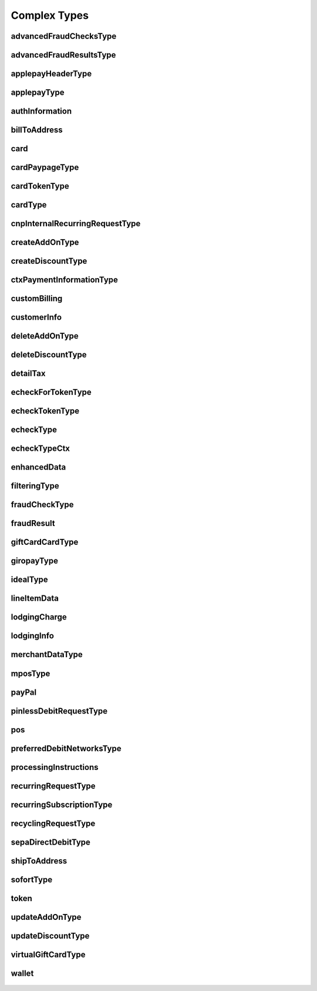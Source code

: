 Complex Types
=============

advancedFraudChecksType
-----------------------
    .. py:class:: vantivsdk.fields.advancedFraudChecksType

        :var Meta: String or Number
        :var customAttribute1: String or Number
        :var customAttribute2: String or Number
        :var customAttribute3: String or Number
        :var customAttribute4: String or Number
        :var customAttribute5: String or Number
        :var threatMetrixSessionId: String or Number
        :var webSessionId: String or Number

advancedFraudResultsType
------------------------
    .. py:class:: vantivsdk.fields.advancedFraudResultsType

        :var Meta: String or Number
        :var deviceReputationScore: String or Number
        :var deviceReviewStatus: String or Number
        :var triggeredRule: String or Number

applepayHeaderType
------------------
    .. py:class:: vantivsdk.fields.applepayHeaderType

        :var Meta: String or Number
        :var applicationData: String or Number
        :var ephemeralPublicKey: String or Number
        :var publicKeyHash: String or Number
        :var transactionId: String or Number

applepayType
------------
    .. py:class:: vantivsdk.fields.applepayType

        :var Meta: String or Number
        :var data: String or Number
        :var header: instance of :py:class:`vantivsdk.fields.applepayHeaderType`
        :var signature: String or Number
        :var version: String or Number

authInformation
---------------
    .. py:class:: vantivsdk.fields.authInformation

        :var Meta: String or Number
        :var authAmount: String or Number
        :var authCode: String or Number
        :var authDate: String or Number
        :var fraudResult: instance of :py:class:`vantivsdk.fields.fraudResult`

billToAddress
-------------
    .. py:class:: vantivsdk.fields.billToAddress

        :var Meta: String or Number
        :var addressLine1: String or Number
        :var addressLine2: String or Number
        :var addressLine3: String or Number
        :var city: String or Number
        :var companyName: String or Number
        :var country: String or Number
        :var email: String or Number
        :var firstName: String or Number
        :var lastName: String or Number
        :var middleInitial: String or Number
        :var name: String or Number
        :var phone: String or Number
        :var state: String or Number
        :var zip: String or Number

card
----
    .. py:class:: vantivsdk.fields.card

        :var Meta: String or Number
        :var cardValidationNum: String or Number
        :var expDate: String or Number
        :var number: String or Number
        :var pin: String or Number
        :var track: String or Number
        :var type: String or Number

cardPaypageType
---------------
    .. py:class:: vantivsdk.fields.cardPaypageType

        :var Meta: String or Number
        :var cardValidationNum: String or Number
        :var expDate: String or Number
        :var paypageRegistrationId: String or Number
        :var type: String or Number

cardTokenType
-------------
    .. py:class:: vantivsdk.fields.cardTokenType

        :var Meta: String or Number
        :var authenticatedShopperId: String or Number
        :var cardValidationNum: String or Number
        :var checkoutId: String or Number
        :var cnpToken: String or Number
        :var expDate: String or Number
        :var tokenUrl: String or Number
        :var type: String or Number

cardType
--------
    .. py:class:: vantivsdk.fields.cardType

        :var Meta: String or Number
        :var cardValidationNum: String or Number
        :var expDate: String or Number
        :var number: String or Number
        :var pin: String or Number
        :var track: String or Number
        :var type: String or Number

cnpInternalRecurringRequestType
-------------------------------
    .. py:class:: vantivsdk.fields.cnpInternalRecurringRequestType

        :var Meta: String or Number
        :var finalPayment: String or Number
        :var recurringTxnId: String or Number
        :var subscriptionId: String or Number

createAddOnType
---------------
    .. py:class:: vantivsdk.fields.createAddOnType

        :var Meta: String or Number
        :var addOnCode: String or Number
        :var amount: String or Number
        :var endDate: String or Number
        :var name: String or Number
        :var startDate: String or Number

createDiscountType
------------------
    .. py:class:: vantivsdk.fields.createDiscountType

        :var Meta: String or Number
        :var amount: String or Number
        :var discountCode: String or Number
        :var endDate: String or Number
        :var name: String or Number
        :var startDate: String or Number

ctxPaymentInformationType
-------------------------
    .. py:class:: vantivsdk.fields.ctxPaymentInformationType

        :var Meta: String or Number
        :var ctxPaymentDetail: String or Number

customBilling
-------------
    .. py:class:: vantivsdk.fields.customBilling

        :var Meta: String or Number
        :var city: String or Number
        :var descriptor: String or Number
        :var phone: String or Number
        :var url: String or Number

customerInfo
------------
    .. py:class:: vantivsdk.fields.customerInfo

        :var Meta: String or Number
        :var customerCheckingAccount: String or Number
        :var customerRegistrationDate: String or Number
        :var customerSavingAccount: String or Number
        :var customerType: String or Number
        :var customerWorkTelephone: String or Number
        :var dob: String or Number
        :var employerName: String or Number
        :var incomeAmount: String or Number
        :var incomeCurrency: String or Number
        :var residenceStatus: String or Number
        :var ssn: String or Number
        :var yearsAtEmployer: String or Number
        :var yearsAtResidence: String or Number

deleteAddOnType
---------------
    .. py:class:: vantivsdk.fields.deleteAddOnType

        :var Meta: String or Number
        :var addOnCode: String or Number

deleteDiscountType
------------------
    .. py:class:: vantivsdk.fields.deleteDiscountType

        :var Meta: String or Number
        :var discountCode: String or Number

detailTax
---------
    .. py:class:: vantivsdk.fields.detailTax

        :var Meta: String or Number
        :var cardAcceptorTaxId: String or Number
        :var taxAmount: String or Number
        :var taxIncludedInTotal: String or Number
        :var taxRate: String or Number
        :var taxTypeIdentifier: String or Number

echeckForTokenType
------------------
    .. py:class:: vantivsdk.fields.echeckForTokenType

        :var Meta: String or Number
        :var accNum: String or Number
        :var routingNum: String or Number

echeckTokenType
---------------
    .. py:class:: vantivsdk.fields.echeckTokenType

        :var Meta: String or Number
        :var accType: String or Number
        :var checkNum: String or Number
        :var cnpToken: String or Number
        :var routingNum: String or Number

echeckType
----------
    .. py:class:: vantivsdk.fields.echeckType

        :var Meta: String or Number
        :var accNum: String or Number
        :var accType: String or Number
        :var ccdPaymentInformation: String or Number
        :var checkNum: String or Number
        :var routingNum: String or Number

echeckTypeCtx
-------------
    .. py:class:: vantivsdk.fields.echeckTypeCtx

        :var Meta: String or Number
        :var accNum: String or Number
        :var accType: String or Number
        :var ccdPaymentInformation: String or Number
        :var checkNum: String or Number
        :var ctxPaymentInformation: instance of :py:class:`vantivsdk.fields.ctxPaymentInformationType`
        :var routingNum: String or Number

enhancedData
------------
    .. py:class:: vantivsdk.fields.enhancedData

        :var Meta: String or Number
        :var customerReference: String or Number
        :var deliveryType: String or Number
        :var destinationCountryCode: String or Number
        :var destinationPostalCode: String or Number
        :var detailTax: instance of :py:class:`vantivsdk.fields.detailTax`
        :var discountAmount: String or Number
        :var dutyAmount: String or Number
        :var invoiceReferenceNumber: String or Number
        :var lineItemData: instance of :py:class:`vantivsdk.fields.lineItemData`
        :var orderDate: String or Number
        :var salesTax: String or Number
        :var shipFromPostalCode: String or Number
        :var shippingAmount: String or Number
        :var taxExempt: String or Number

filteringType
-------------
    .. py:class:: vantivsdk.fields.filteringType

        :var Meta: String or Number
        :var chargeback: String or Number
        :var international: String or Number
        :var prepaid: String or Number

fraudCheckType
--------------
    .. py:class:: vantivsdk.fields.fraudCheckType

        :var Meta: String or Number
        :var authenticatedByMerchant: String or Number
        :var authenticationProtocolVersion: String or Number
        :var authenticationTransactionId: String or Number
        :var authenticationValue: String or Number
        :var customerIpAddress: String or Number
        :var tokenAuthenticationValue: String or Number

fraudResult
-----------
    .. py:class:: vantivsdk.fields.fraudResult

        :var Meta: String or Number
        :var advancedAvsresult: String or Number
        :var advancedFraudResults: instance of :py:class:`vantivsdk.fields.advancedFraudResultsType`
        :var authenticationResult: String or Number
        :var avsResult: String or Number
        :var cardValidationResult: String or Number

giftCardCardType
----------------
    .. py:class:: vantivsdk.fields.giftCardCardType

        :var Meta: String or Number
        :var cardValidationNum: String or Number
        :var expDate: String or Number
        :var number: String or Number
        :var pin: String or Number
        :var track: String or Number
        :var type: String or Number

giropayType
-----------
    .. py:class:: vantivsdk.fields.giropayType

        :var Meta: String or Number
        :var preferredLanguage: String or Number

idealType
---------
    .. py:class:: vantivsdk.fields.idealType

        :var Meta: String or Number
        :var preferredLanguage: String or Number

lineItemData
------------
    .. py:class:: vantivsdk.fields.lineItemData

        :var Meta: String or Number
        :var commodityCode: String or Number
        :var detailTax: instance of :py:class:`vantivsdk.fields.detailTax`
        :var itemDescription: String or Number
        :var itemDiscountAmount: String or Number
        :var itemSequenceNumber: String or Number
        :var lineItemTotal: String or Number
        :var lineItemTotalWithTax: String or Number
        :var productCode: String or Number
        :var quantity: String or Number
        :var taxAmount: String or Number
        :var unitCost: String or Number
        :var unitOfMeasure: String or Number

lodgingCharge
-------------
    .. py:class:: vantivsdk.fields.lodgingCharge

        :var Meta: String or Number
        :var name: String or Number

lodgingInfo
-----------
    .. py:class:: vantivsdk.fields.lodgingInfo

        :var Meta: String or Number
        :var checkInDate: String or Number
        :var checkOutDate: String or Number
        :var customerServicePhone: String or Number
        :var duration: String or Number
        :var fireSafetyIndicator: String or Number
        :var hotelFolioNumber: String or Number
        :var lodgingCharge: instance of :py:class:`vantivsdk.fields.lodgingCharge`
        :var numAdults: String or Number
        :var programCode: String or Number
        :var propertyLocalPhone: String or Number
        :var roomRate: String or Number
        :var roomTax: String or Number

merchantDataType
----------------
    .. py:class:: vantivsdk.fields.merchantDataType

        :var Meta: String or Number
        :var affiliate: String or Number
        :var campaign: String or Number
        :var merchantGroupingId: String or Number

mposType
--------
    .. py:class:: vantivsdk.fields.mposType

        :var Meta: String or Number
        :var encryptedTrack: String or Number
        :var formatId: String or Number
        :var ksn: String or Number
        :var track1Status: String or Number
        :var track2Status: String or Number

payPal
------
    .. py:class:: vantivsdk.fields.payPal

        :var Meta: String or Number
        :var payerEmail: String or Number
        :var payerId: String or Number
        :var token: instance of :py:class:`vantivsdk.fields.cardTokenType`
        :var transactionId: String or Number

pinlessDebitRequestType
-----------------------
    .. py:class:: vantivsdk.fields.pinlessDebitRequestType

        :var Meta: String or Number
        :var preferredDebitNetworks: instance of :py:class:`vantivsdk.fields.preferredDebitNetworksType`
        :var routingPreference: String or Number

pos
---
    .. py:class:: vantivsdk.fields.pos

        :var Meta: String or Number
        :var capability: String or Number
        :var cardholderId: String or Number
        :var catLevel: String or Number
        :var entryMode: String or Number
        :var terminalId: String or Number

preferredDebitNetworksType
--------------------------
    .. py:class:: vantivsdk.fields.preferredDebitNetworksType

        :var Meta: String or Number
        :var debitNetworkName: String or Number

processingInstructions
----------------------
    .. py:class:: vantivsdk.fields.processingInstructions

        :var Meta: String or Number
        :var bypassVelocityCheck: String or Number

recurringRequestType
--------------------
    .. py:class:: vantivsdk.fields.recurringRequestType

        :var Meta: String or Number
        :var createSubscription: instance of :py:class:`vantivsdk.fields.recurringSubscriptionType`

recurringSubscriptionType
-------------------------
    .. py:class:: vantivsdk.fields.recurringSubscriptionType

        :var Meta: String or Number
        :var amount: String or Number
        :var createAddOn: instance of :py:class:`vantivsdk.fields.createAddOnType`
        :var createDiscount: instance of :py:class:`vantivsdk.fields.createDiscountType`
        :var numberOfPayments: String or Number
        :var planCode: String or Number
        :var startDate: String or Number

recyclingRequestType
--------------------
    .. py:class:: vantivsdk.fields.recyclingRequestType

        :var Meta: String or Number
        :var recycleBy: String or Number
        :var recycleId: String or Number

sepaDirectDebitType
-------------------
    .. py:class:: vantivsdk.fields.sepaDirectDebitType

        :var Meta: String or Number
        :var iban: String or Number
        :var mandateProvider: String or Number
        :var mandateReference: String or Number
        :var mandateSignatureDate: String or Number
        :var mandateUrl: String or Number
        :var preferredLanguage: String or Number
        :var sequenceType: String or Number

shipToAddress
-------------
    .. py:class:: vantivsdk.fields.shipToAddress

        :var Meta: String or Number
        :var addressLine1: String or Number
        :var addressLine2: String or Number
        :var addressLine3: String or Number
        :var city: String or Number
        :var companyName: String or Number
        :var country: String or Number
        :var email: String or Number
        :var firstName: String or Number
        :var lastName: String or Number
        :var middleInitial: String or Number
        :var name: String or Number
        :var phone: String or Number
        :var state: String or Number
        :var zip: String or Number

sofortType
----------
    .. py:class:: vantivsdk.fields.sofortType

        :var Meta: String or Number
        :var preferredLanguage: String or Number

token
-----
    .. py:class:: vantivsdk.fields.token

        :var Meta: String or Number
        :var authenticatedShopperId: String or Number
        :var cardValidationNum: String or Number
        :var checkoutId: String or Number
        :var cnpToken: String or Number
        :var expDate: String or Number
        :var tokenUrl: String or Number
        :var type: String or Number

updateAddOnType
---------------
    .. py:class:: vantivsdk.fields.updateAddOnType

        :var Meta: String or Number
        :var addOnCode: String or Number
        :var amount: String or Number
        :var endDate: String or Number
        :var name: String or Number
        :var startDate: String or Number

updateDiscountType
------------------
    .. py:class:: vantivsdk.fields.updateDiscountType

        :var Meta: String or Number
        :var amount: String or Number
        :var discountCode: String or Number
        :var endDate: String or Number
        :var name: String or Number
        :var startDate: String or Number

virtualGiftCardType
-------------------
    .. py:class:: vantivsdk.fields.virtualGiftCardType

        :var Meta: String or Number
        :var accountNumberLength: String or Number
        :var giftCardBin: String or Number

wallet
------
    .. py:class:: vantivsdk.fields.wallet

        :var Meta: String or Number
        :var walletSourceType: String or Number
        :var walletSourceTypeId: String or Number

